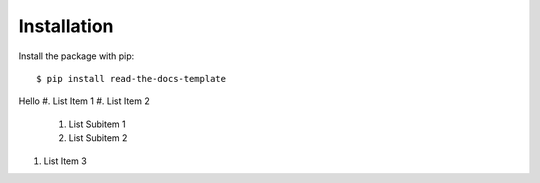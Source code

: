 ============
Installation
============

Install the package with pip::

    $ pip install read-the-docs-template

Hello
#. List Item 1
#. List Item 2
    #. List Subitem 1
    #. List Subitem 2

#. List Item 3
